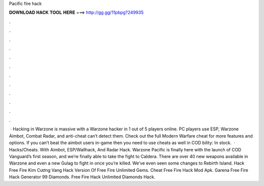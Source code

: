 Pacific fire hack

𝐃𝐎𝐖𝐍𝐋𝐎𝐀𝐃 𝐇𝐀𝐂𝐊 𝐓𝐎𝐎𝐋 𝐇𝐄𝐑𝐄 ===> http://gg.gg/11pbpg?249935

.

.

.

.

.

.

.

.

.

.

.

.

 · Hacking in Warzone is massive with a Warzone hacker in 1 out of 5 players online. PC players use ESP, Warzone Aimbot, Combat Radar, and anti-cheat can’t detect them. Check out the full Modern Warfare cheat for more features and options. If you can’t beat the aimbot users in-game then you need to use cheats as well in COD bility: In stock.  · Hacks/Cheats. With Aimbot, ESP/Wallhack, And Radar Hack. Warzone Pacific is finally here with the launch of COD Vanguard’s first season, and we’re finally able to take the fight to Caldera. There are over 40 new weapons available in Warzone and even a new Gulag to fight in once you’re killed. We’ve even seen some changes to Rebirth Island.  Hack Free Fire Kim Cương Vang  Hack Version Of Free Fire Unlimited Gems.  Cheat Free Fire Hack Mod Apk.  Garena Free Fire Hack Generator 99 Diamonds.  Free Fire Hack Unlimited Diamonds Hack.